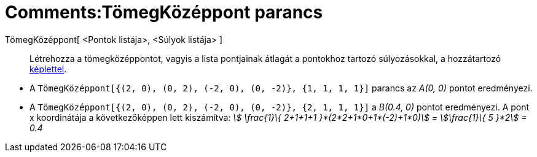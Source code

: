 = Comments:TömegKözéppont parancs
ifdef::env-github[:imagesdir: /hu/modules/ROOT/assets/images]

TömegKözéppont[ <Pontok listája>, <Súlyok listája> ]::
  Létrehozza a tömegközéppontot, vagyis a lista pontjainak átlagát a pontokhoz tartozó súlyozásokkal, a hozzátartozó
  http://hu.wikipedia.org/wiki/Tömegközéppont[képlettel].

[EXAMPLE]
====

* A `++TömegKözéppont[{(2, 0), (0, 2), (-2, 0), (0, -2)}, {1, 1, 1, 1}]++` parancs az _A(0, 0)_ pontot eredményezi.
* A `++TömegKözéppont[{(2, 0), (0, 2), (-2, 0), (0, -2)}, {2, 1, 1, 1}]++` a _B(0.4, 0)_ pontot eredményezi. A pont x
koordinátája a következőképpen lett kiszámítva: _stem:[ \frac{1}\{ 2+1+1+1 }*(2*2+1*0+1*(-2)+1*0)] = stem:[\frac{1}\{
5 }*2] = 0.4_

====
